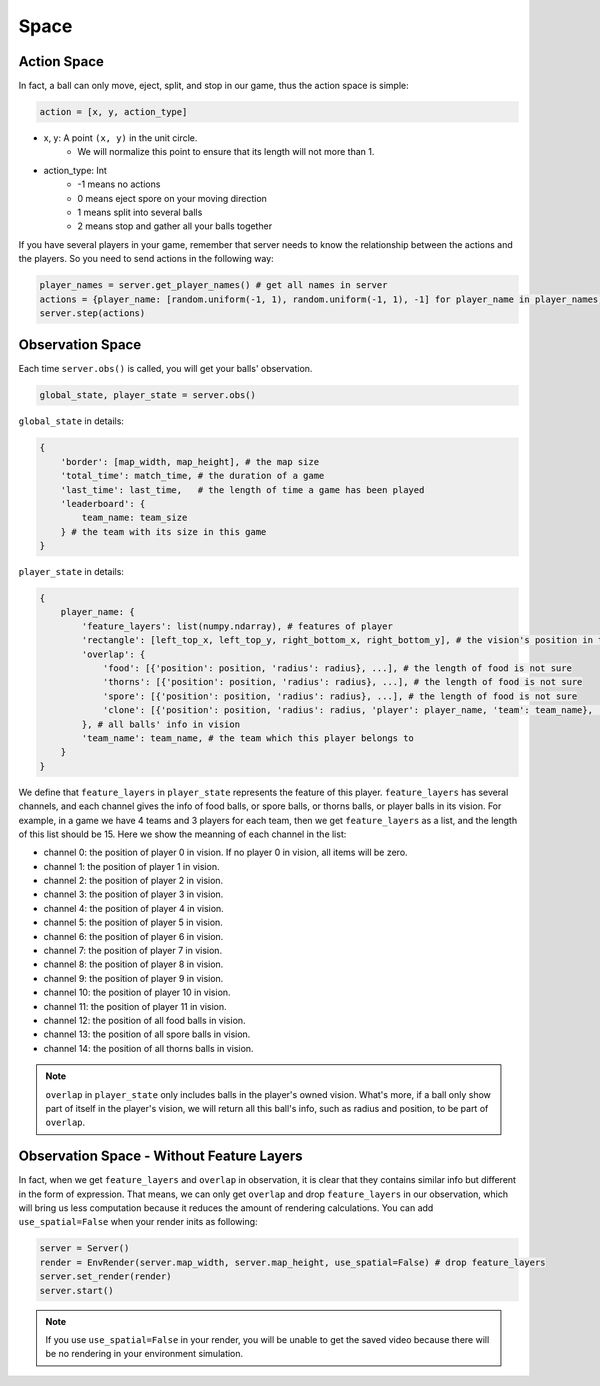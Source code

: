 Space
##############


Action Space
======================

In fact, a ball can only move, eject, split, and stop in our game, thus the action space is simple:

.. code-block:: python

    action = [x, y, action_type]

* x, y: A point ``(x, y)`` in the unit circle. 
    * We will normalize this point to ensure that its length will not more than 1. 

* action_type: Int
    * -1 means no actions
    * 0 means eject spore on your moving direction
    * 1 means split into several balls
    * 2 means stop and gather all your balls together


If you have several players in your game, remember that server needs to know the relationship between the actions and the players. So you need to send actions in the following way:

.. code-block:: python

    player_names = server.get_player_names() # get all names in server
    actions = {player_name: [random.uniform(-1, 1), random.uniform(-1, 1), -1] for player_name in player_names)}
    server.step(actions)


Observation Space
======================

Each time ``server.obs()`` is called, you will get your balls' observation. 

.. code-block:: python

    global_state, player_state = server.obs()

``global_state`` in details:

.. code-block:: python

    {
        'border': [map_width, map_height], # the map size
        'total_time': match_time, # the duration of a game
        'last_time': last_time,   # the length of time a game has been played
        'leaderboard': {
            team_name: team_size
        } # the team with its size in this game
    }

``player_state`` in details:

.. code-block:: python

    {
        player_name: {
            'feature_layers': list(numpy.ndarray), # features of player
            'rectangle': [left_top_x, left_top_y, right_bottom_x, right_bottom_y], # the vision's position in the map
            'overlap': {
                'food': [{'position': position, 'radius': radius}, ...], # the length of food is not sure
                'thorns': [{'position': position, 'radius': radius}, ...], # the length of food is not sure
                'spore': [{'position': position, 'radius': radius}, ...], # the length of food is not sure
                'clone': [{'position': position, 'radius': radius, 'player': player_name, 'team': team_name}, ...], # the length of food is not sure
            }, # all balls' info in vision
            'team_name': team_name, # the team which this player belongs to 
        }
    }


We define that ``feature_layers`` in ``player_state`` represents the feature of this player. ``feature_layers`` has several channels, and each channel gives the info of food balls, or spore balls, or thorns balls, or player balls in its vision. For example, in a game we have 4 teams and 3 players for each team, then we get ``feature_layers`` as a list, and the length of this list should be 15. Here we show the meanning of each channel in the list:

* channel 0: the position of player 0 in vision. If no player 0 in vision, all items will be zero.

* channel 1: the position of player 1 in vision. 

* channel 2: the position of player 2 in vision. 

* channel 3: the position of player 3 in vision. 

* channel 4: the position of player 4 in vision. 

* channel 5: the position of player 5 in vision. 

* channel 6: the position of player 6 in vision. 

* channel 7: the position of player 7 in vision. 

* channel 8: the position of player 8 in vision. 

* channel 9: the position of player 9 in vision. 

* channel 10: the position of player 10 in vision. 

* channel 11: the position of player 11 in vision. 

* channel 12: the position of all food balls in vision. 

* channel 13: the position of all spore balls in vision. 

* channel 14: the position of all thorns balls in vision.


.. note::

    ``overlap`` in ``player_state`` only includes balls in the player's owned vision. What's more, if a ball only show part of itself in the player's vision, we will return all this ball's info, such as radius and position, to be part of ``overlap``.


Observation Space - Without Feature Layers
============================================

In fact, when we get ``feature_layers`` and ``overlap`` in observation, it is clear that they contains similar info but different in the form of expression. That means, we can only get ``overlap`` and drop ``feature_layers`` in our observation, which will bring us less computation because it reduces the amount of rendering calculations. You can add ``use_spatial=False`` when your render inits as following:

.. code-block:: python

    server = Server()
    render = EnvRender(server.map_width, server.map_height, use_spatial=False) # drop feature_layers
    server.set_render(render)
    server.start()

.. note::

    If you use ``use_spatial=False`` in your render, you will be unable to get the saved video because there will be no rendering in your environment simulation. 
